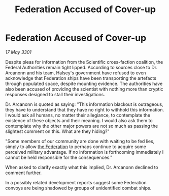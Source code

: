 :PROPERTIES:
:ID:       561f0430-57b2-4233-94c1-de9da2db6167
:END:
#+title: Federation Accused of Cover-up
#+filetags: :3301:galnet:

* Federation Accused of Cover-up

/17 May 3301/

Despite pleas for information from the Scientific cross-faction coalition, the Federal Authorities remain tight lipped. According to sources close to Dr. Arcanonn and his team, Halsey's government have refused to even acknowledge that Federation ships have been transporting the artefacts through populated space, despite mounting evidence. The authorities have also been accused of providing the scientist with nothing more than cryptic responses designed to stall their investigations. 

Dr. Arcanonn is quoted as saying: "This information blackout is outrageous, they have to understand that they have no right to withhold this information. I would ask all humans, no matter their allegiance, to contemplate the existence of these objects and their meaning. I would also ask them to contemplate why the other major powers are not so much as passing the slightest comment on this. What are they hiding?" 

"Some members of our community are done with waiting to be fed lies, simply to allow [[id:d56d0a6d-142a-4110-9c9a-235df02a99e0][the Federation]] to perhaps continue to acquire some perceived military advantage. If no information is forthcoming immediately I cannot be held responsible for the consequences." 

When asked to clarify exactly what this implied, Dr. Arcanonn declined to comment further. 

In a possibly related development reports suggest some Federation convoys are being shadowed by groups of unidentified combat ships.
